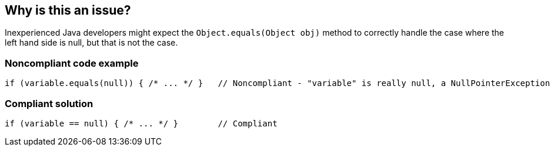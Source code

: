 == Why is this an issue?

Inexperienced Java developers might expect the ``++Object.equals(Object obj)++`` method to correctly handle the case where the left hand side is null, but that is not the case.


=== Noncompliant code example

[source,text]
----
if (variable.equals(null)) { /* ... */ }   // Noncompliant - "variable" is really null, a NullPointerException is thrown
----


=== Compliant solution

[source,text]
----
if (variable == null) { /* ... */ }        // Compliant
----


ifdef::env-github,rspecator-view[]

'''
== Comments And Links
(visible only on this page)

=== relates to: S2220

=== on 15 Oct 2013, 09:05:54 Freddy Mallet wrote:
Is implemented by \http://jira.codehaus.org/browse/SONARJAVA-360

=== on 2 Feb 2015, 20:28:35 Sébastien Gioria wrote:
Part of OWASP Top10 2013 A6

=== on 3 Feb 2015, 20:21:52 Ann Campbell wrote:
I don't understand the relationship [~sebastien.gioria]


endif::env-github,rspecator-view[]
